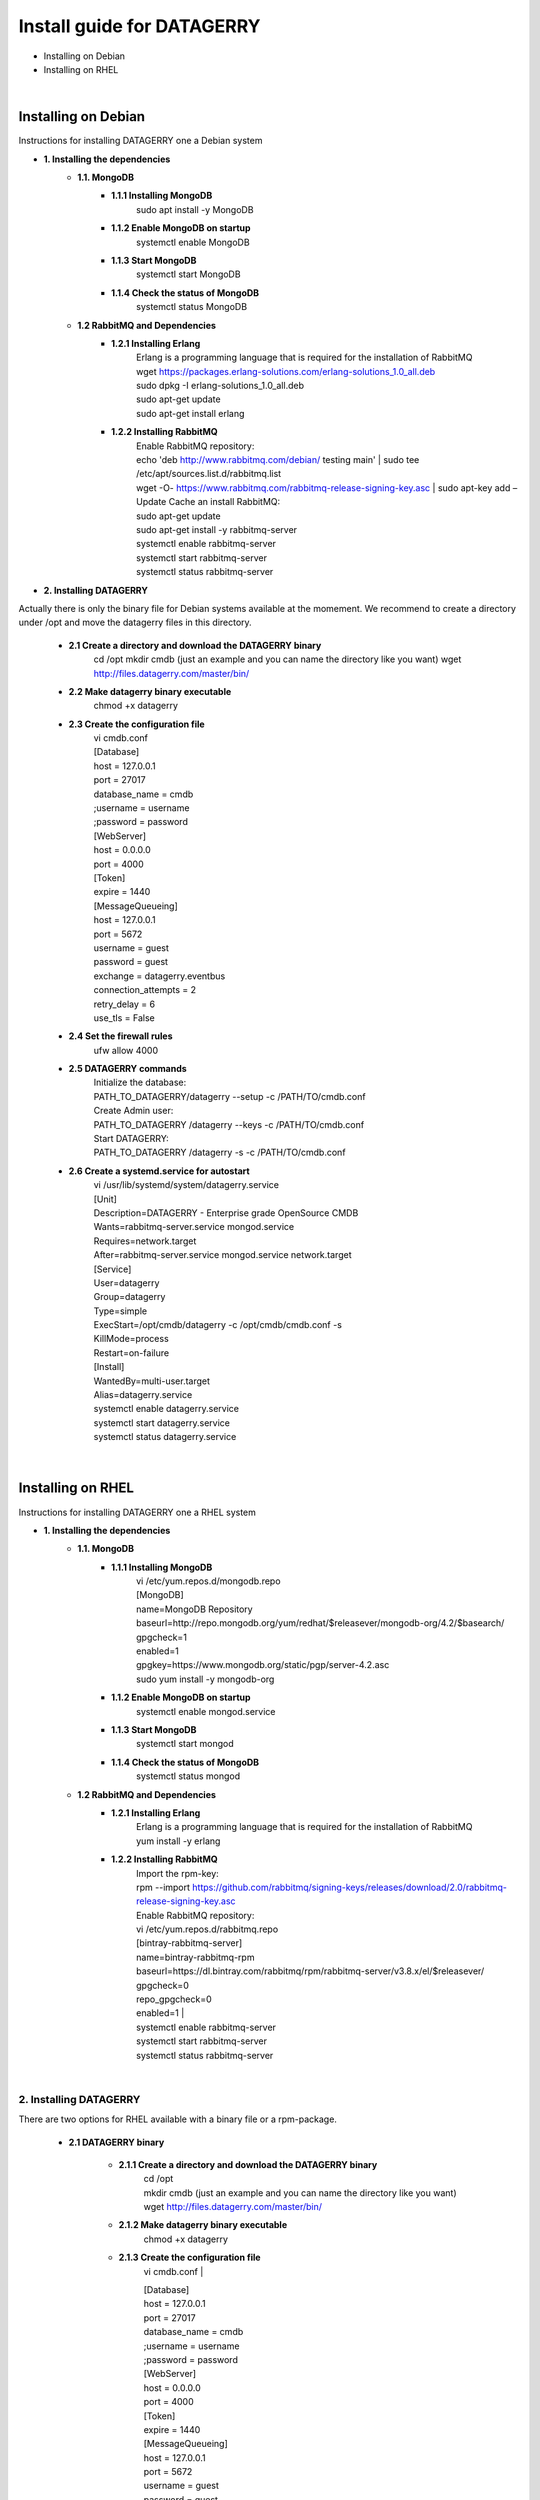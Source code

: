 ###########################
Install guide for DATAGERRY
###########################
* Installing on Debian 
* Installing on RHEL
|

Installing on Debian
********************
Instructions for installing DATAGERRY one a Debian system

- **1. Installing the dependencies**
    - **1.1. MongoDB**
        - **1.1.1 Installing MongoDB**
            | sudo apt install -y MongoDB
        - **1.1.2 Enable MongoDB on startup**
            | systemctl enable MongoDB
        - **1.1.3 Start MongoDB**
            | systemctl start MongoDB
        - **1.1.4 Check the status of MongoDB**
            | systemctl status MongoDB
    - **1.2 RabbitMQ and Dependencies**
        - **1.2.1 Installing Erlang**
            | Erlang is a programming language that is required for the installation of RabbitMQ
            | wget https://packages.erlang-solutions.com/erlang-solutions_1.0_all.deb
            | sudo dpkg -I erlang-solutions_1.0_all.deb
            | sudo apt-get update
            | sudo apt-get install erlang
        - **1.2.2 Installing RabbitMQ**
            | Enable RabbitMQ repository:
            | echo 'deb http://www.rabbitmq.com/debian/ testing main' | sudo tee /etc/apt/sources.list.d/rabbitmq.list
            | wget -O- https://www.rabbitmq.com/rabbitmq-release-signing-key.asc | sudo apt-key add –
            
            | Update Cache an install RabbitMQ:
            | sudo apt-get update
            | sudo apt-get install -y rabbitmq-server

            | systemctl enable rabbitmq-server
            | systemctl start rabbitmq-server
            | systemctl status rabbitmq-server

- **2. Installing DATAGERRY**
Actually there is only the binary file for Debian systems available at the momement.
We recommend to create a directory under /opt and move the datagerry files in this directory.

    - **2.1 Create a directory and download the DATAGERRY binary**
        cd /opt
        mkdir cmdb (just an example and you can name the directory like you want)
        wget http://files.datagerry.com/master/bin/

    - **2.2 Make datagerry binary executable**
        chmod +x datagerry

    - **2.3 Create the configuration file**
        | vi cmdb.conf

        | [Database]
        | host = 127.0.0.1 
        | port = 27017    
        | database_name = cmdb
        | ;username = username
        | ;password = password
        | [WebServer]
        | host = 0.0.0.0 
        | port = 4000 
        | [Token]
        | expire = 1440
        | [MessageQueueing]
        | host = 127.0.0.1
        | port = 5672
        | username = guest
        | password = guest
        | exchange = datagerry.eventbus
        | connection_attempts = 2
        | retry_delay = 6
        | use_tls = False
    - **2.4 Set the firewall rules**
        ufw allow 4000
    - **2.5 DATAGERRY commands**
        | Initialize the database:
        | PATH_TO_DATAGERRY/datagerry --setup -c /PATH/TO/cmdb.conf
        | Create Admin user:
        | PATH_TO_DATAGERRY /datagerry --keys -c /PATH/TO/cmdb.conf
        | Start DATAGERRY:
        | PATH_TO_DATAGERRY /datagerry -s -c /PATH/TO/cmdb.conf
    - **2.6 Create a systemd.service for autostart**
        | vi /usr/lib/systemd/system/datagerry.service

        | [Unit]
        | Description=DATAGERRY - Enterprise grade OpenSource CMDB
        | Wants=rabbitmq-server.service mongod.service
        | Requires=network.target
        | After=rabbitmq-server.service mongod.service network.target
        | [Service]
        | User=datagerry
        | Group=datagerry
        | Type=simple
        | ExecStart=/opt/cmdb/datagerry -c /opt/cmdb/cmdb.conf -s
        | KillMode=process
        | Restart=on-failure
        | [Install]
        | WantedBy=multi-user.target
        | Alias=datagerry.service

        | systemctl enable datagerry.service
        | systemctl start datagerry.service
        | systemctl status datagerry.service
|

Installing on RHEL
******************
Instructions for installing DATAGERRY one a RHEL system

- **1. Installing the dependencies**
    - **1.1. MongoDB**
        - **1.1.1 Installing MongoDB**
            | vi /etc/yum.repos.d/mongodb.repo
            | [MongoDB]
            | name=MongoDB Repository
            | baseurl=http://repo.mongodb.org/yum/redhat/$releasever/mongodb-org/4.2/$basearch/
            | gpgcheck=1
            | enabled=1
            | gpgkey=https://www.mongodb.org/static/pgp/server-4.2.asc

            | sudo yum install -y mongodb-org
        - **1.1.2 Enable MongoDB on startup**
            systemctl enable mongod.service
        - **1.1.3 Start MongoDB**
            systemctl start mongod
        - **1.1.4 Check the status of MongoDB**
            systemctl status mongod
    - **1.2 RabbitMQ and Dependencies**
        - **1.2.1 Installing Erlang**
            | Erlang is a programming language that is required for the installation of RabbitMQ
            | yum install -y erlang

        - **1.2.2 Installing RabbitMQ**
            | Import the rpm-key:

            | rpm --import https://github.com/rabbitmq/signing-keys/releases/download/2.0/rabbitmq-release-signing-key.asc

            | Enable RabbitMQ repository:
            | vi /etc/yum.repos.d/rabbitmq.repo
            
            | [bintray-rabbitmq-server]
            | name=bintray-rabbitmq-rpm
            | baseurl=https://dl.bintray.com/rabbitmq/rpm/rabbitmq-server/v3.8.x/el/$releasever/
            | gpgcheck=0
            | repo_gpgcheck=0
            | enabled=1  |

            | systemctl enable rabbitmq-server
            | systemctl start rabbitmq-server
            | systemctl status rabbitmq-server
|

2. Installing DATAGERRY
=======================
There are two options for RHEL available with a binary file or a rpm-package.

    - **2.1 DATAGERRY binary**
    
    
        - **2.1.1 Create a directory and download the DATAGERRY binary**
            | cd /opt
            | mkdir cmdb (just an example and you can name the directory like you want)
            | wget http://files.datagerry.com/master/bin/
    
        - **2.1.2 Make datagerry binary executable**
            chmod +x datagerry
    
        - **2.1.3 Create the configuration file**
            vi cmdb.conf
            |
    
            | [Database]
            | host = 127.0.0.1 
            | port = 27017    
            | database_name = cmdb
            | ;username = username
            | ;password = password
            | [WebServer]
            | host = 0.0.0.0 
            | port = 4000 
            | [Token]
            | expire = 1440
            | [MessageQueueing]
            | host = 127.0.0.1
            | port = 5672
            | username = guest
            | password = guest
            | exchange = datagerry.eventbus
            | connection_attempts = 2
            | retry_delay = 6
            | use_tls = False
        - **2.1.4 Set the firewall rules**
            | firewall-cmd --permanent --zone=public --add-port=4000/tcp
            | firewall-cmd --reload
        - **2.1.5 Deactivate SELinux**
            | vi /etc/selinux/config
            | Set SELINUX=enforcing to SELINUX=disabled and restart the system
        - **2.1.6 DATAGERRY commands**
            | Initialize the database:
            | PATH_TO_DATAGERRY/datagerry --setup -c /PATH/TO/cmdb.conf
            | Create Admin user:
            | PATH_TO_DATAGERRY /datagerry --keys -c /PATH/TO/cmdb.conf
            | Start DATAGERRY:
            | PATH_TO_DATAGERRY /datagerry -s -c /PATH/TO/cmdb.conf
    
        - **2.1.7 Create a systemd.service for autostart**
            | vi /usr/lib/systemd/system/datagerry.service
            | [Unit]
            | Description=DATAGERRY - Enterprise grade OpenSource CMDB
            | Wants=rabbitmq-server.service mongod.service
            | Requires=network.target
            | After=rabbitmq-server.service mongod.service network.target
            | [Service]
            | User=datagerry
            | Group=datagerry
            | Type=simple
            | ExecStart=/opt/cmdb/datagerry -c /opt/cmdb/cmdb.conf -s
            | KillMode=process
            | Restart=on-failure
            | [Install]
            | WantedBy=multi-user.target
            | Alias=datagerry.service
            |
            | systemctl enable datagerry.service
            | systemctl start datagerry.service
            | systemctl status datagerry.service
    
    - **2.2 DATAGERRY rpm-package**
        - **2.2.1 Install the rpm**
           | rpm -i DATAGERRY_RPM_PACKAGE.rpm
        - **2.2.2 Set the firewall rules**
            | firewall-cmd --permanent --zone=public --add-port=4000/tcp
            | firewall-cmd --reload
        - **2.2.3 Deactivate SELinux**
            | vi /etc/selinux/config
            | Set SELINUX=enforcing to SELINUX=disabled and restart the system
        - **2.2.4 DATAGERRY commands**
            | Initialize the database:
            | PATH_TO_DATAGERRY/datagerry --setup -c /PATH/TO/cmdb.conf
            | Create Admin user:
            | PATH_TO_DATAGERRY /datagerry --keys -c /PATH/TO/cmdb.conf
            | Start DATAGERRY:
            | PATH_TO_DATAGERRY /datagerry -s -c /PATH/TO/cmdb.conf
    